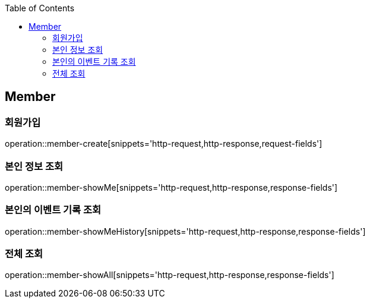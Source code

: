 :doctype: book
:icons: font
:source-highlighter: highlightjs
:toc: left
:toclevels: 4


== Member
=== 회원가입
operation::member-create[snippets='http-request,http-response,request-fields']

=== 본인 정보 조회
operation::member-showMe[snippets='http-request,http-response,response-fields']

=== 본인의 이벤트 기록 조회
operation::member-showMeHistory[snippets='http-request,http-response,response-fields']

=== 전체 조회
operation::member-showAll[snippets='http-request,http-response,response-fields']


